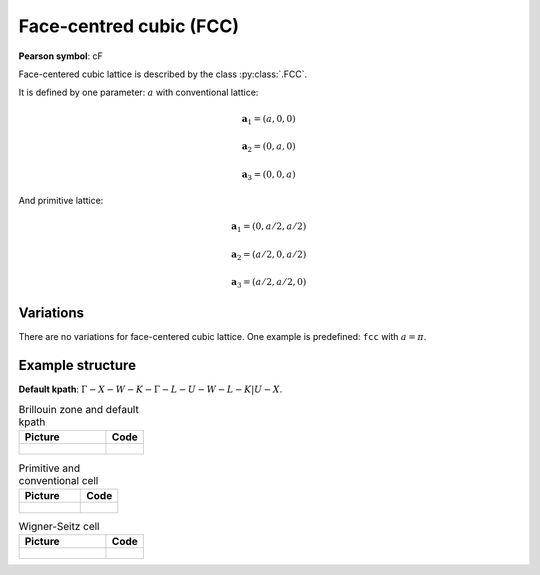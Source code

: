 .. _guide_fcc:

************************
Face-centred cubic (FCC)
************************

**Pearson symbol**: cF

Face-centered cubic lattice is described by the class :py:class:`.FCC`.

It is defined by one parameter: :math:`a` with conventional lattice:

.. math::

    \boldsymbol{a}_1 = (a, 0, 0)

    \boldsymbol{a}_2 = (0, a, 0)

    \boldsymbol{a}_3 = (0, 0, a)

And primitive lattice:

.. math::

    \boldsymbol{a}_1 = (0, a/2, a/2)

    \boldsymbol{a}_2 = (a/2, 0, a/2)

    \boldsymbol{a}_3 = (a/2, a/2, 0)

Variations
==========

There are no variations for face-centered cubic lattice. 
One example is predefined: ``fcc`` with :math:`a = \pi`.

Example structure
=================

**Default kpath**: :math:`\Gamma-X-W-K-\Gamma-L-U-W-L-K\vert U-X`.

.. list-table:: Brillouin zone and default kpath
    :widths: 70 30
    :header-rows: 1

    * - Picture
      - Code
    * - .. figure:: fcc_brillouin.png 
            :target: ../../../../../_images/fcc_brillouin.png 
      - .. literalinclude:: fcc_brillouin.py
            :language: py

.. list-table:: Primitive and conventional cell
    :header-rows: 1

    * - Picture
      - Code
    * - .. figure:: fcc_real.png 
            :target: ../../../../../_images/fcc_real.png 
      - .. literalinclude:: fcc_real.py
            :language: py

.. list-table:: Wigner-Seitz cell
    :widths: 70 30
    :header-rows: 1

    * - Picture
      - Code
    * - .. figure:: fcc_wigner-seitz.png 
            :target: ../../../../../_images/fcc_wigner-seitz.png 
      - .. literalinclude:: fcc_wigner-seitz.py
            :language: py
